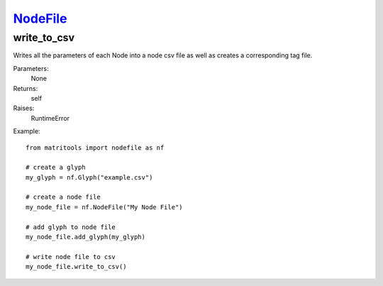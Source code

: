 `NodeFile <nodefile.html>`_
===========================
write_to_csv
------------
Writes all the parameters of each Node into a node csv file as well as
creates a corresponding tag file.

Parameters:
    None

Returns:
    self

Raises:
    RuntimeError

Example::

    from matritools import nodefile as nf

    # create a glyph
    my_glyph = nf.Glyph("example.csv")

    # create a node file
    my_node_file = nf.NodeFile("My Node File")

    # add glyph to node file
    my_node_file.add_glyph(my_glyph)

    # write node file to csv
    my_node_file.write_to_csv()

